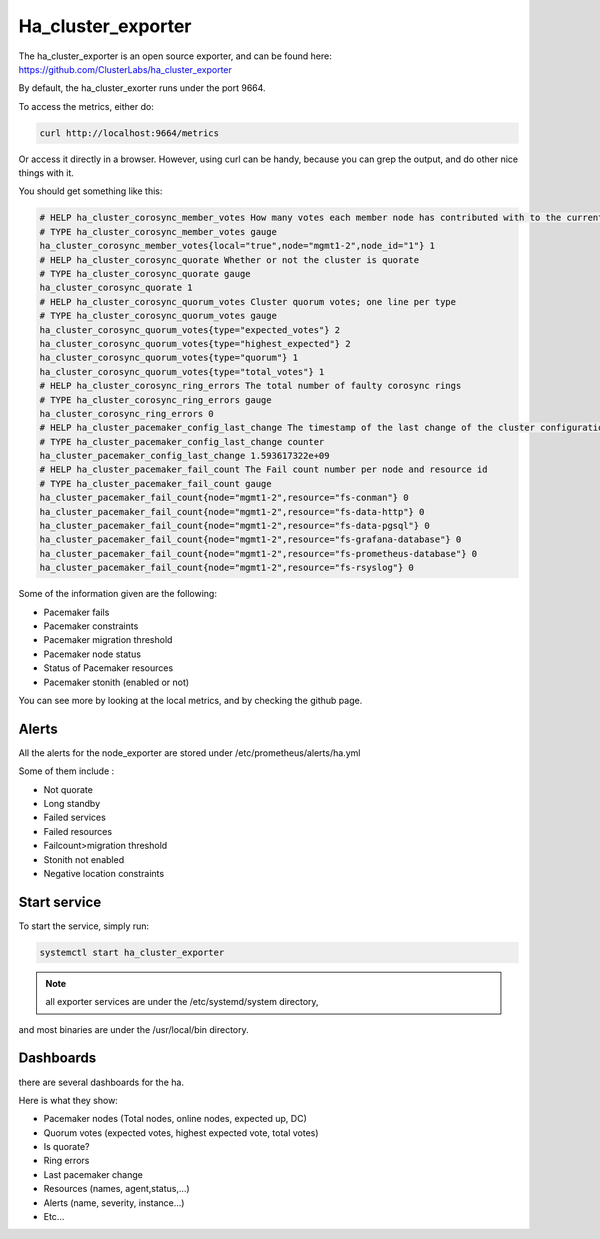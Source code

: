 Ha_cluster_exporter
===================

The ha_cluster_exporter is an open source exporter, and can be found here:
https://github.com/ClusterLabs/ha_cluster_exporter

By default, the ha_cluster_exorter runs under the port 9664.

To access the metrics, either do:

.. code-block:: text

  curl http://localhost:9664/metrics

Or access it directly in a browser. However, using curl can be handy, because
you can grep the output, and do other nice things with it.

You should get something like this:

.. code-block:: text

  # HELP ha_cluster_corosync_member_votes How many votes each member node has contributed with to the current quorum
  # TYPE ha_cluster_corosync_member_votes gauge
  ha_cluster_corosync_member_votes{local="true",node="mgmt1-2",node_id="1"} 1
  # HELP ha_cluster_corosync_quorate Whether or not the cluster is quorate
  # TYPE ha_cluster_corosync_quorate gauge
  ha_cluster_corosync_quorate 1
  # HELP ha_cluster_corosync_quorum_votes Cluster quorum votes; one line per type
  # TYPE ha_cluster_corosync_quorum_votes gauge
  ha_cluster_corosync_quorum_votes{type="expected_votes"} 2
  ha_cluster_corosync_quorum_votes{type="highest_expected"} 2
  ha_cluster_corosync_quorum_votes{type="quorum"} 1
  ha_cluster_corosync_quorum_votes{type="total_votes"} 1
  # HELP ha_cluster_corosync_ring_errors The total number of faulty corosync rings
  # TYPE ha_cluster_corosync_ring_errors gauge
  ha_cluster_corosync_ring_errors 0
  # HELP ha_cluster_pacemaker_config_last_change The timestamp of the last change of the cluster configuration
  # TYPE ha_cluster_pacemaker_config_last_change counter
  ha_cluster_pacemaker_config_last_change 1.593617322e+09
  # HELP ha_cluster_pacemaker_fail_count The Fail count number per node and resource id
  # TYPE ha_cluster_pacemaker_fail_count gauge
  ha_cluster_pacemaker_fail_count{node="mgmt1-2",resource="fs-conman"} 0
  ha_cluster_pacemaker_fail_count{node="mgmt1-2",resource="fs-data-http"} 0
  ha_cluster_pacemaker_fail_count{node="mgmt1-2",resource="fs-data-pgsql"} 0
  ha_cluster_pacemaker_fail_count{node="mgmt1-2",resource="fs-grafana-database"} 0
  ha_cluster_pacemaker_fail_count{node="mgmt1-2",resource="fs-prometheus-database"} 0
  ha_cluster_pacemaker_fail_count{node="mgmt1-2",resource="fs-rsyslog"} 0


Some of the information given are the following:

* Pacemaker fails
* Pacemaker constraints
* Pacemaker migration threshold
* Pacemaker node status
* Status of Pacemaker resources
* Pacemaker stonith (enabled or not)

You can see more by looking at the local metrics, and by checking the github
page.

Alerts
^^^^^^

All the alerts for the node_exporter are stored under
/etc/prometheus/alerts/ha.yml

Some of them include :

* Not quorate
* Long standby
* Failed services
* Failed resources
* Failcount>migration threshold
* Stonith not enabled
* Negative location constraints

Start service
^^^^^^^^^^^^^

To start the service, simply run:

.. code-block:: text

  systemctl start ha_cluster_exporter

.. note:: all exporter services are under the /etc/systemd/system directory,
and most binaries are under the /usr/local/bin directory.

Dashboards
^^^^^^^^^^

there are several dashboards for the ha.

Here is what they show:

* Pacemaker nodes (Total  nodes, online nodes, expected up, DC)
* Quorum votes (expected votes, highest expected vote, total votes)
* Is quorate?
* Ring errors
* Last pacemaker change
* Resources (names, agent,status,…)
* Alerts (name, severity, instance…)
* Etc...
